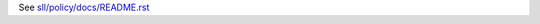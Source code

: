 See `sll/policy/docs/README.rst <https://github.com/hexagonit/sll.policy/blob/master/sll/policy/docs/README.rst>`_
